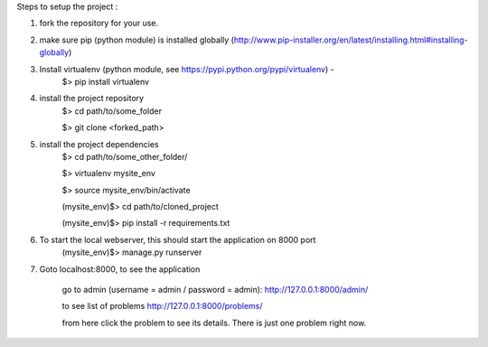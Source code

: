 Steps to setup the project :

1) fork the repository  for your use. 

2) make sure pip (python module) is installed globally (http://www.pip-installer.org/en/latest/installing.html#installing-globally)
    
3) Install virtualenv (python module, see https://pypi.python.org/pypi/virtualenv) - 
	$> pip install virtualenv

4) install the project repository
	$> cd path/to/some_folder
	
	$> git clone <forked_path> 
    
5) install the project dependencies
	$> cd path/to/some_other_folder/ 
	
	$> virtualenv mysite_env 
	
	$> source mysite_env/bin/activate 
	
	(mysite_env)$> cd path/to/cloned_project 
	
	(mysite_env)$> pip install -r requirements.txt 
    
6) To start the local webserver, this should start the application on 8000 port
	(mysite_env)$> manage.py runserver
    
7) Goto localhost:8000, to see the application
    
	go to admin (username = admin / password = admin):
	http://127.0.0.1:8000/admin/
    
	to see list of problems
	http://127.0.0.1:8000/problems/
    
	from here click the problem to see its details. There is just one problem right now.